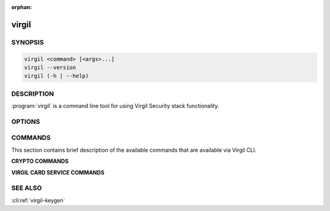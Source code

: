 :orphan:

virgil
======

.. program:: virgil


SYNOPSIS
--------

.. code:: bash

    virgil <command> [<args>...]
    virgil --version
    virgil (-h | --help)


DESCRIPTION 
-----------

:program:`virgil` is a command line tool for using Virgil Security stack functionality.


OPTIONS
-------

.. option:: -h,  --help

    Displays usage information and exits.

.. option:: --version

    Displays version information and exits.

.. cli:positional:: <command>

    Specific command to execute, see sections below.


COMMANDS
--------

This section contains brief description of the available commands that are available via Virgil CLI.

**CRYPTO COMMANDS**

.. cli:argument:: <command>

.. cli:value:: keygen

    Generate a :term:`Private Key` with provided parameters.

.. cli:value:: key2pub

    Extract a :term:`Public Key` from the Private Key.

.. cli:value:: encrypt

    Encrypt the data for given recipients who can be defined by their Public Keys and by the passwords (:term:`recipient-id <Recipient’s identifier>`).

.. cli:value:: decrypt

    Decrypt the data for a given recipient who can be defined by his Public Key or by the password.

.. cli:value:: sign

    Sign the data with the Private Key.

.. cli:value:: verify

    Verify the data and the signature with the Public Key.

.. cli:value:: exhash

    Derive :term:`Hash` from the given data with the :term:`PBKDF function <PBKDF function>`.

.. cli:value:: config

    Get the information about Virgil CLI configuration file.

**VIRGIL CARD SERVICE COMMANDS**

.. cli:value:: card-create

    Create a :term:`Virgil Card entity.

.. cli:value:: card-get

    Get the Virgil Card from the :term:`Virgil Keys Service` by the :term:`Virgil Card id`.

.. cli:value:: card-search

    Search for the Virgil Card from the Virgil Keys Service by the :term:`identity`.

.. cli:value:: card-revoke

    Revoke the Virgil Card by the Virgil Card id.


SEE ALSO
--------

:cli:ref:`virgil-keygen`
